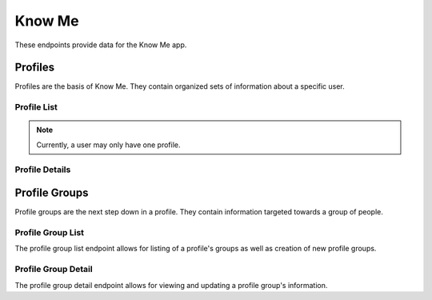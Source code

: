 =======
Know Me
=======

These endpoints provide data for the Know Me app.


--------
Profiles
--------

Profiles are the basis of Know Me. They contain organized sets of information about a specific user.

Profile List
------------

.. http:get:: /know-me/profiles/

    Get the list of profiles that the requesting user has access to.

    :>jsonarr int id: The profile's ID.
    :>jsonarr string url: The URL of the profile's detail view.
    :>jsonarr string name: The name of the profile.
    :>jsonarr string quote: A quote from the user who owns the profile.
    :>jsonarr string welcome_message: A message welcoming other users to the profile.

    :statuscode 200: The request was successful.

.. http:post:: /know-me/profiles/

    Create a new profile for the user making the request.

    :<json string name: A name for the profile.
    :<json string quote: A quote from the user.
    :<json string welcome_message: A message welcoming other people to the profile.

    :>header Location: The URL of the created profile's detail view.

    :>json int id: The profile's ID.
    :>json string url: The URL of the profile's detail view.
    :>json string name: The name of the profile.
    :>json string quote: A quote from the user who owns the profile.
    :>json string welcome_message: A message welcoming other users to the profile.

    :statuscode 201: The new profile was successfully created.
    :statuscode 400: Invalid request. Check the response data for details.

.. note::

    Currently, a user may only have one profile.

Profile Details
---------------

.. http:get:: /know-me/profiles/(int:id)/

    Get the details of a specific profile.

    :param id: The ID of the profile to get.

    :>json int id: The profile's ID.
    :>json string url: The URL of the profile's detail view.
    :>json string name: The name of the profile.
    :>json string quote: A quote from the user who owns the profile.
    :>json string welcome_message: A message welcoming other users to the profile.
    :>json string gallery_url: The URL of the profile's gallery.
    :>json string groups_url: The URL of the profile's group list.
    :>json array groups: A list of the groups contained in the profile.

    :statuscode 200: The profile's details were retrieved succesfully.
    :statuscode 404: There is no profile with the given `id` accessible to the requesting user.

.. http:patch:: /know-me/profiles/(int:id)/

    Update a specific profile's details.

    :param id: The ID of the profile to update.

    :<json string name: *(Optional)* The profile's new name.
    :<json string quote: *(Optional)* The profile's new quote.
    :<json string welcome_message: *(Optional)* The profile's new welcome message.

    :>json int id: The profile's ID.
    :>json string url: The URL of the profile's detail view.
    :>json string name: The name of the profile.
    :>json string quote: A quote from the user who owns the profile.
    :>json string welcome_message: A message welcoming other users to the profile.
    :>json string gallery_url: The URL of the profile's gallery.
    :>json string groups_url: The URL of the profile's group list.
    :>json array groups: A list of the groups contained in the profile.

    :statuscode 200: The profile's details were succesfully updated.
    :statuscode 400: The update failed. Check the response data for details.


--------------
Profile Groups
--------------

Profile groups are the next step down in a profile. They contain information targeted towards a group of people.

Profile Group List
------------------

The profile group list endpoint allows for listing of a profile's groups as well as creation of new profile groups.

.. http:get:: /know-me/profiles/(int:id)/groups/

    List the groups in a particular profile.

    :param int id: The ID of the profile to fetch the groups of.

    :>jsonarr int id: The ID of the profile group.
    :>jsonarr string url: The URL of the profile group's detail view.
    :>jsonarr string name: The name of the profile group.
    :>jsonarr boolean is_default: A boolean representing if the group is the default for its profile.

    :statuscode 200: The profile's groups were retrieved succesfully.
    :statuscode 404: No profile with the given `id` was found.

.. http:post:: /know-me/profiles/(int:id)/groups/

    Create a new profile group for the given profile.

    :param int id: The ID of the profile to create a group for.

    :<json string name: The name of the profile group.
    :<json boolean is_default: *(Optional)* A boolean determining if the group will be the default group for the profile. Defaults to ``false``.

    :>header Location: The URL of the created profile group's detail view.

    :>json int id: The ID of the profile group.
    :>json string url: The URL of the profile group's detail view.
    :>json string name: The name of the profile group.
    :>json boolean is_default: A boolean representing if the group is the default for its profile.

    :statuscode 201: The profile group was successfully created.
    :statuscode 400: Invalid request. Check the response data for details.

Profile Group Detail
--------------------

The profile group detail endpoint allows for viewing and updating a profile group's information.

.. http:get:: /know-me/groups/(int:id)/

    Get the details of a particular profile group.

    :param int id: The ID of the profile group to fetch.

    :>json int id: The ID of the profile group.
    :>json string url: The URL of the profile group's detail view.
    :>json string name: The name of the profile group.
    :>json boolean is_default: A boolean representing if the group is the default for its profile.
    :>json string rows_url: The URL of the group's row list.
    :>json object rows: A list of the profile rows contained in the group.

    :status 200: The profile group's details were retrieved succesfully.
    :status 404: There is no profile group with the given ``id`` accessible to the requesting user.

.. http:patch:: /know-me/groups/(int:id)/

    Update a specific profile group's information.

    :param int id: The ID of the profile group to update.

    :<json string name: *(Optional)* A new name for the profile group.
    :<json boolean is_default: *(Optional)* The new ``is_default`` status for the group.

    :>json int id: The ID of the profile group.
    :>json string url: The URL of the profile group's detail view.
    :>json string name: The name of the profile group.
    :>json boolean is_default: A boolean representing if the group is the default for its profile.
    :>json string rows_url: The URL of the group's row list.
    :>json object rows: A list of the profile rows contained in the group.

    :status 200: The profile group's information was succesfully updated.
    :status 400: Invalid request. Check the response data for details.
    :status 404: There is no profile group with the given ``id`` accessible to the requesting user.
